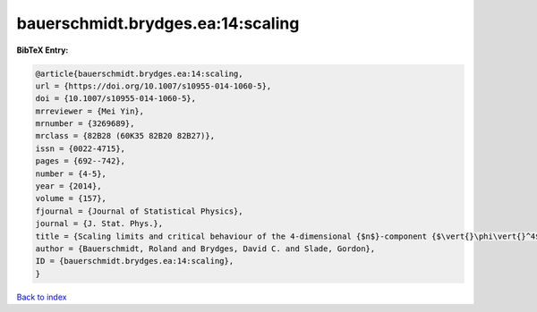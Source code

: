 bauerschmidt.brydges.ea:14:scaling
==================================

.. :cite:t:`bauerschmidt.brydges.ea:14:scaling`

.. bibliography:: ../../All.bib

**BibTeX Entry:**

.. code-block:: bibtex

   @article{bauerschmidt.brydges.ea:14:scaling,
   url = {https://doi.org/10.1007/s10955-014-1060-5},
   doi = {10.1007/s10955-014-1060-5},
   mrreviewer = {Mei Yin},
   mrnumber = {3269689},
   mrclass = {82B28 (60K35 82B20 82B27)},
   issn = {0022-4715},
   pages = {692--742},
   number = {4-5},
   year = {2014},
   volume = {157},
   fjournal = {Journal of Statistical Physics},
   journal = {J. Stat. Phys.},
   title = {Scaling limits and critical behaviour of the 4-dimensional {$n$}-component {$\vert{}\phi\vert{}^4$} spin model},
   author = {Bauerschmidt, Roland and Brydges, David C. and Slade, Gordon},
   ID = {bauerschmidt.brydges.ea:14:scaling},
   }

`Back to index <../index>`_
